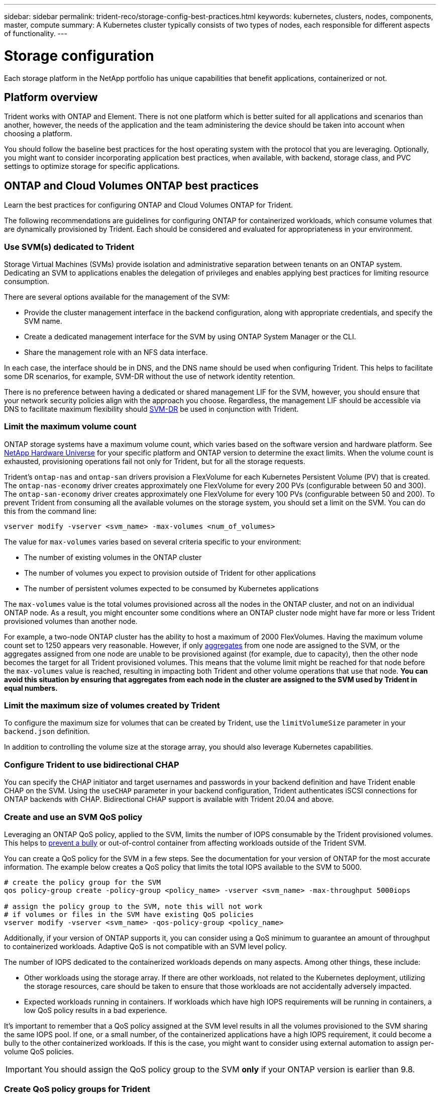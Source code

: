---
sidebar: sidebar
permalink: trident-reco/storage-config-best-practices.html
keywords: kubernetes, clusters, nodes, components, master, compute
summary: A Kubernetes cluster typically consists of two types of nodes, each responsible for different aspects of functionality.
---

= Storage configuration
:hardbreaks:
:icons: font
:imagesdir: ../media/

[.lead]
Each storage platform in the NetApp portfolio has unique capabilities that benefit applications, containerized or not. 

== Platform overview
Trident works with ONTAP and Element. There is not one platform which is better suited for all applications and scenarios than another, however, the needs of the application and the team administering the device should be taken into account when choosing a platform.

You should follow the baseline best practices for the host operating system with the protocol that you are leveraging. Optionally, you might want to consider incorporating application best practices, when available, with backend, storage class, and PVC settings to optimize storage for specific applications.

== ONTAP and Cloud Volumes ONTAP best practices

Learn the best practices for configuring ONTAP and Cloud Volumes ONTAP for Trident.

The following recommendations are guidelines for configuring ONTAP for containerized workloads, which consume volumes that are dynamically provisioned by Trident. Each should be considered and evaluated for appropriateness in your environment.

=== Use SVM(s) dedicated to Trident

Storage Virtual Machines (SVMs) provide isolation and administrative separation between tenants on an ONTAP system.  Dedicating an SVM to applications enables the delegation of privileges and enables applying best practices for limiting resource consumption.

There are several options available for the management of the SVM:

* Provide the cluster management interface in the backend configuration, along with appropriate credentials, and specify the SVM name.
* Create a dedicated management interface for the SVM by using ONTAP System Manager or the CLI.
* Share the management role with an NFS data interface.

In each case, the interface should be in DNS, and the DNS name should be used when configuring Trident. This helps to facilitate some DR scenarios, for example, SVM-DR without the use of network identity retention.

There is no preference between having a dedicated or shared management LIF for the SVM, however, you should ensure that your network security policies align with the approach you choose. Regardless, the management LIF should be accessible via DNS to facilitate maximum flexibility should https://docs.netapp.com/us-en/ontap/data-protection/snapmirror-svm-replication-concept.html[SVM-DR^] be used in conjunction with Trident.

=== Limit the maximum volume count

ONTAP storage systems have a maximum volume count, which varies based on the software version and hardware platform. See https://hwu.netapp.com/[NetApp Hardware Universe^] for your specific platform and ONTAP version to determine the exact limits. When the volume count is exhausted, provisioning operations fail not only for Trident, but for all the storage requests.

Trident's `ontap-nas` and `ontap-san` drivers provision a FlexVolume for each Kubernetes Persistent Volume (PV) that is created. The `ontap-nas-economy` driver creates approximately one FlexVolume for every 200 PVs (configurable between 50 and 300). The `ontap-san-economy` driver creates approximately one FlexVolume for every 100 PVs (configurable between 50 and 200). To prevent Trident from consuming all the available volumes on the storage system, you should set a limit on the SVM. You can do this from the command line:

----
vserver modify -vserver <svm_name> -max-volumes <num_of_volumes>
----

The value for `max-volumes` varies based on several criteria specific to your environment:

* The number of existing volumes in the ONTAP cluster
* The number of volumes you expect to provision outside of Trident for other applications
* The number of persistent volumes expected to be consumed by Kubernetes applications

The `max-volumes` value is the total volumes provisioned across all the nodes in the ONTAP cluster, and not on an individual ONTAP node. As a result, you might encounter some conditions where an ONTAP cluster node might have far more or less Trident provisioned volumes than another node.

For example, a two-node ONTAP cluster has the ability to host a maximum of 2000 FlexVolumes. Having the maximum volume count set to 1250 appears very reasonable.  However, if only https://library.netapp.com/ecmdocs/ECMP1368859/html/GUID-3AC7685D-B150-4C1F-A408-5ECEB3FF0011.html[aggregates^] from one node are assigned to the SVM, or the aggregates assigned from one node are unable to be provisioned against (for example, due to capacity), then the other node becomes the target for all Trident provisioned volumes. This means that the volume limit might be reached for that node before the `max-volumes` value is reached, resulting in impacting both Trident and other volume operations that use that node. *You can avoid this situation by ensuring that aggregates from each node in the cluster are assigned to the SVM used by Trident in equal numbers.*

=== Limit the maximum size of volumes created by Trident

To configure the maximum size for volumes that can be created by Trident, use the `limitVolumeSize` parameter in your `backend.json` definition.

In addition to controlling the volume size at the storage array, you should also leverage Kubernetes capabilities.

=== Configure Trident to use bidirectional CHAP

You can specify the CHAP initiator and target usernames and passwords in your backend definition and have Trident enable CHAP on the SVM. Using the `useCHAP` parameter in your backend configuration, Trident authenticates iSCSI connections for ONTAP backends with CHAP. Bidirectional CHAP support is available with Trident 20.04 and above.

=== Create and use an SVM QoS policy

Leveraging an ONTAP QoS policy, applied to the SVM, limits the number of IOPS consumable by the Trident provisioned volumes.  This helps to https://docs.netapp.com/us-en/ontap/performance-admin/guarantee-throughput-qos-task.html[prevent a bully^] or out-of-control container from affecting workloads outside of the Trident SVM.

You can create a QoS policy for the SVM in a few steps. See the documentation for your version of ONTAP for the most accurate information.  The example below creates a QoS policy that limits the total IOPS available to the SVM to 5000.

----
# create the policy group for the SVM
qos policy-group create -policy-group <policy_name> -vserver <svm_name> -max-throughput 5000iops

# assign the policy group to the SVM, note this will not work
# if volumes or files in the SVM have existing QoS policies
vserver modify -vserver <svm_name> -qos-policy-group <policy_name>
----

Additionally, if your version of ONTAP supports it, you can consider using a QoS minimum to guarantee an amount of throughput to containerized workloads. Adaptive QoS is not compatible with an SVM level policy.

The number of IOPS dedicated to the containerized workloads depends on many aspects. Among other things, these include:

* Other workloads using the storage array. If there are other workloads, not related to the Kubernetes deployment, utilizing the storage resources, care should be taken to ensure that those workloads are not accidentally adversely impacted.
* Expected workloads running in containers. If workloads which have high IOPS requirements will be running in containers, a low QoS policy results in a bad experience.

It's important to remember that a QoS policy assigned at the SVM level results in all the volumes provisioned to the SVM sharing the same IOPS pool. If one, or a small number, of the containerized applications have a high IOPS requirement, it could become a bully to the other containerized workloads. If this is the case, you might want to consider using external automation to assign per-volume QoS policies.

IMPORTANT: You should assign the QoS policy group to the SVM *only* if your ONTAP version is earlier than 9.8.

=== Create QoS policy groups for Trident

Quality of service (QoS) guarantees that performance of critical workloads is not degraded by competing workloads. ONTAP QoS policy groups provide QoS options for volumes, and enable users to define the throughput ceiling for one or more workloads. For more information about QoS, see https://docs.netapp.com/us-en/ontap/performance-admin/guarantee-throughput-qos-task.html[Guaranteeing throughput with QoS^].
You can specify QoS policy groups in the backend or in a storage pool, and they are applied to each volume created in that pool or backend.

ONTAP has two kinds of QoS policy groups: traditional and adaptive. Traditional policy groups provide a flat maximum (or minimum, in later versions) throughput in IOPS. Adaptive QoS automatically scales the throughput to workload size, maintaining the ratio of IOPS to TBs|GBs as the size of the workload changes. This provides a significant advantage when you are managing hundreds or thousands of workloads in a large deployment.

Consider the following when you create QoS policy groups:

* You should set the `qosPolicy` key in the `defaults` block of the backend configuration. See the following backend configuration example:

----
  ---
version: 1
storageDriverName: ontap-nas
managementLIF: 0.0.0.0
dataLIF: 0.0.0.0
svm: svm0
username: user
password: pass
defaults:
  qosPolicy: standard-pg
storage:
- labels:
    performance: extreme
  defaults:
    adaptiveQosPolicy: extremely-adaptive-pg
- labels:
    performance: premium
  defaults:
    qosPolicy: premium-pg
----

* You should apply the policy groups per volume, so that each volume gets the entire throughput as specified by the policy group. Shared policy groups are not supported.

For more information about QoS policy groups, see https://docs.netapp.com/us-en/ontap-cli-98/index.html[ONTAP 9.8 QoS commands^].

=== Limit storage resource access to Kubernetes cluster members

Limiting access to the NFS volumes and iSCSI LUNs created by Trident is a critical component of the security posture for your Kubernetes deployment. Doing so prevents hosts that are not a part of the Kubernetes cluster from accessing the volumes and potentially modifying data unexpectedly.

It's important to understand that namespaces are the logical boundary for resources in Kubernetes. The assumption is that resources in the same namespace are able to be shared, however, importantly, there is no cross-namespace capability. This means that even though PVs are global objects, when bound to a PVC they are only accessible by pods which are in the same namespace. *It is critical to ensure that namespaces are used to provide separation when appropriate.*

The primary concern for most organizations with regard to data security in a Kubernetes context is that a process in a container can access storage mounted to the host, but which is not intended for the container.  https://en.wikipedia.org/wiki/Linux_namespaces[Namespaces^] are designed to prevent this type of compromise.  However, there is one exception: privileged containers.

A privileged container is one that is run with substantially more host-level permissions than normal. These are not denied by default, so ensure that you disable the capability by using https://kubernetes.io/docs/concepts/policy/pod-security-policy/[pod security policies^].

For volumes where access is desired from both Kubernetes and external hosts, the storage should be managed in a traditional manner, with the PV introduced by the administrator and not managed by Trident. This ensures that the storage volume is destroyed only when both the Kubernetes and external hosts have disconnected and are no longer using the volume. Additionally, a custom export policy can be applied, which enables access from the Kubernetes cluster nodes and targeted servers outside of the Kubernetes cluster.

For deployments which have dedicated infrastructure nodes (for example, OpenShift) or other nodes which are unable to schedule user applications, separate export policies should be used to further limit access to storage resources. This includes creating an export policy for services which are deployed to those infrastructure nodes (for example, the OpenShift Metrics and Logging services), and standard applications which are deployed to non-infrastructure nodes.

=== Use a dedicated export policy

You should ensure that an export policy exists for each backend that only allows access to the nodes present in the Kubernetes cluster. Trident can automatically create and manage export policies starting from the 20.04 release. This way, Trident limits access to the volumes it provisions to the nodes in the Kubernetes cluster and simplifies the addition/deletion of nodes.

Alternatively, you can also create an export policy manually and populate it with one or more export rules that process each node access request:

* Use the `vserver export-policy create` ONTAP CLI command to create the export policy.
* Add rules to the export policy by using the `vserver export-policy rule create` ONTAP CLI command.

Running these commands enables you to restrict which Kubernetes nodes have access to the data.

=== Disable `showmount` for the application SVM

The `showmount` feature enables an NFS client to query the SVM for a list of available NFS exports. A pod deployed to the Kubernetes cluster can issue the `showmount -e` command against the data LIF and receive a list of available mounts, including those which it does not have access to. While this, by itself, is not a security compromise, it does provide unnecessary information potentially aiding an unauthorized user with connecting to an NFS export.

You should disable `showmount` by using the SVM-level ONTAP CLI command:

----
vserver nfs modify -vserver <svm_name> -showmount disabled
----

== SolidFire best practices

Learn the best practices for configuring SolidFire storage for Trident.

=== Create Solidfire Account

Each SolidFire account represents a unique volume owner and receives its own set of Challenge-Handshake Authentication Protocol (CHAP) credentials. You can access volumes assigned to an account either by using the account name and the relative CHAP credentials or through a volume access group. An account can have up to two-thousand volumes assigned to it, but a volume can belong to only one account.

=== Create a QoS policy

Use SolidFire Quality of Service (QoS) policies if you want to create and save a standardized quality of service setting that can be applied to many volumes.

You can set QoS parameters on a per-volume basis. Performance for each volume can be assured by setting three configurable parameters that define the QoS: Min IOPS, Max IOPS, and Burst IOPS.

Here are the possible minimum, maximum, and burst IOPS values for the 4Kb block size.

[cols=5*,options="header"]
|===
|IOPS parameter |Definition |Min. value |Default value |Max. value(4Kb)
a|
Min IOPS
a|
The guaranteed level of performance for a volume.
|50 a|
50
a|
15000
a|
Max IOPS
a|
The performance will not exceed this limit.
|50 a|
15000
a|
200,000
a|
Burst IOPS
a|
Maximum IOPS allowed in a short burst scenario.
|50 a|
15000
a|
200,000

|===

NOTE: Although the Max IOPS and Burst IOPS can be set as high as 200,000, the real-world maximum performance of a volume is limited by cluster usage and per-node performance.

Block size and bandwidth have a direct influence on the number of IOPS. As block sizes increase, the system increases bandwidth to a level necessary to process the larger block sizes. As bandwidth increases, the number of IOPS the system is able to attain decreases. See https://www.netapp.com/pdf.html?item=/media/10502-tr-4644pdf.pdf[SolidFire Quality of Service^] for more information about QoS and performance.

=== SolidFire authentication

Element supports two methods for authentication: CHAP and Volume Access Groups (VAG). CHAP uses the CHAP protocol to authenticate the host to the backend. Volume Access Groups controls access to the volumes it provisions. NetApp recommends using CHAP for authentication as it's simpler and has no scaling limits.

NOTE: Trident with the enhanced CSI provisioner supports the use of CHAP authentication. VAGs should only be used in the traditional non-CSI mode of operation.

CHAP authentication (verification that the initiator is the intended volume user) is supported only with account-based access control. If you are using CHAP for authentication, two options are available: unidirectional CHAP and bidirectional CHAP. Unidirectional CHAP authenticates volume access by using the SolidFire account name and initiator secret. The bidirectional CHAP option provides the most secure way of authenticating the volume because the volume authenticates the host through the account name and the initiator secret, and then the host authenticates the volume through the account name and the target secret.

However, if CHAP cannot be enabled and VAGs are required, create the access group and add the host initiators and volumes to the access group. Each IQN that you add to an access group can access each volume in the group with or without CHAP authentication. If the iSCSI initiator is configured to use CHAP authentication, account-based access control is used. If the iSCSI initiator is not configured to use CHAP authentication, then Volume Access Group access control is used.

== Where to find more information?

Some of the best practices documentation is listed below. Search the https://www.netapp.com/search/[NetApp library^] for the most current versions.

*ONTAP*

* https://www.netapp.com/us/media/tr-4067.pdf[NFS Best Practice and Implementation Guide^]
* https://docs.netapp.com/us-en/ontap/san-admin/index.html[SAN storage management^] (for iSCSI)
* https://docs.netapp.com/us-en/ontap/san-admin/provision-storage.html[iSCSI Express Configuration for RHEL^]

*Element software*

* https://www.netapp.com/pdf.html?item=/media/10507-tr4639pdf.pdf[Configuring SolidFire for Linux^]

*NetApp HCI*

* https://docs.netapp.com/us-en/hci/docs/hci_prereqs_overview.html[NetApp HCI deployment prerequisites^]
* https://docs.netapp.com/us-en/hci/docs/concept_nde_access_overview.html[Access the NetApp Deployment Engine^]

*Application best practices information*

* https://docs.netapp.com/us-en/ontap-apps-dbs/mysql/mysql-overview.html[Best practices for MySQL on ONTAP^]
* https://www.netapp.com/pdf.html?item=/media/10510-tr-4605.pdf[Best practices for MySQL on SolidFire^]
* https://www.netapp.com/pdf.html?item=/media/10513-tr-4635pdf.pdf[NetApp SolidFire and Cassandra^]
* https://www.netapp.com/pdf.html?item=/media/10511-tr4606pdf.pdf[Oracle best practices on SolidFire^]
* https://www.netapp.com/pdf.html?item=/media/10512-tr-4610pdf.pdf[PostgreSQL best practices on SolidFire^]

Not all applications have specific guidelines, it's important to work with your NetApp team and to use the https://www.netapp.com/search/[NetApp library^] to find the most up-to-date documentation.
